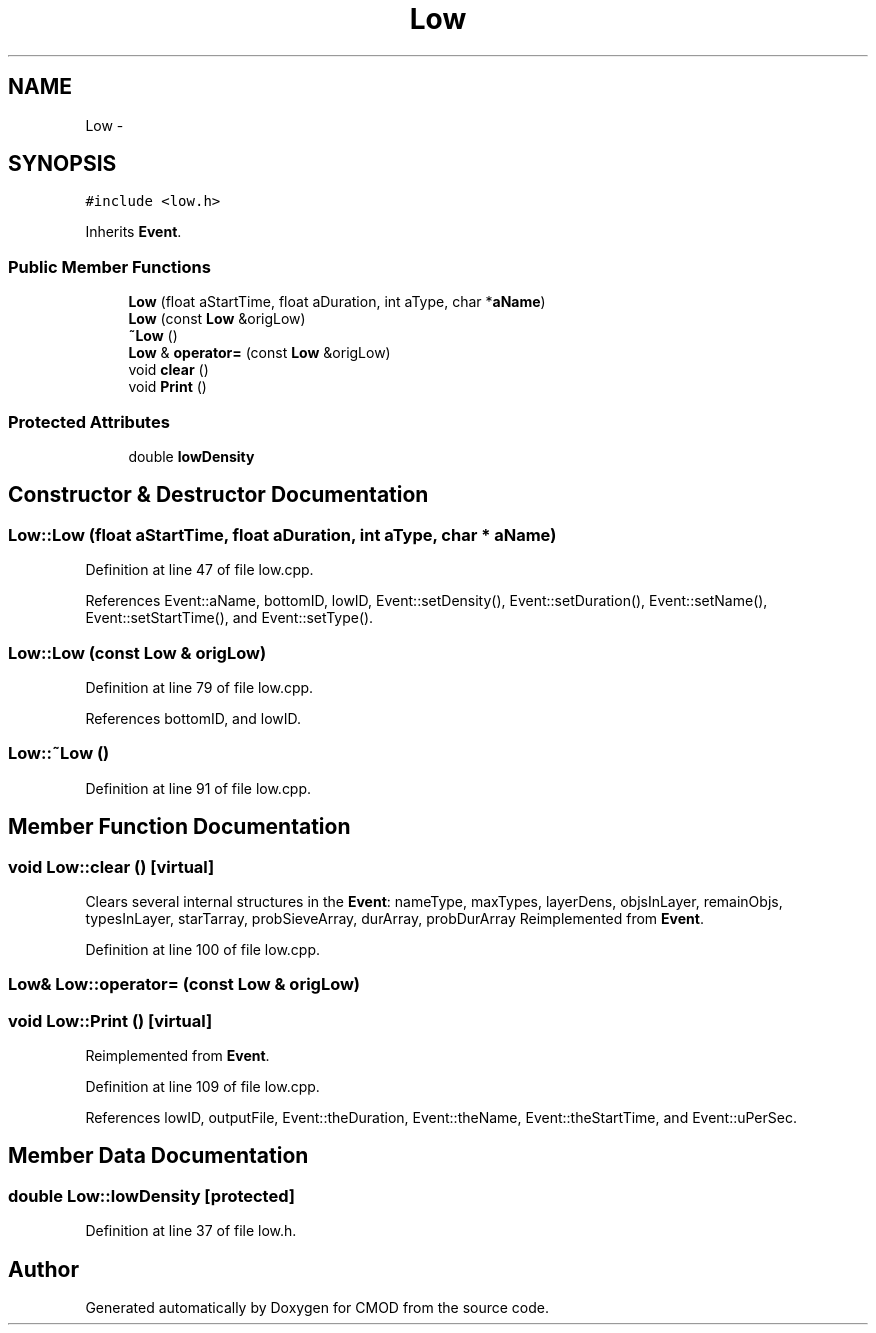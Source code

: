 .TH "Low" 3 "12 Feb 2007" "CMOD" \" -*- nroff -*-
.ad l
.nh
.SH NAME
Low \- 
.SH SYNOPSIS
.br
.PP
\fC#include <low.h>\fP
.PP
Inherits \fBEvent\fP.
.PP
.SS "Public Member Functions"

.in +1c
.ti -1c
.RI "\fBLow\fP (float aStartTime, float aDuration, int aType, char *\fBaName\fP)"
.br
.ti -1c
.RI "\fBLow\fP (const  \fBLow\fP &origLow)"
.br
.ti -1c
.RI "\fB~Low\fP ()"
.br
.ti -1c
.RI "\fBLow\fP & \fBoperator=\fP (const  \fBLow\fP &origLow)"
.br
.ti -1c
.RI "void \fBclear\fP ()"
.br
.ti -1c
.RI "void \fBPrint\fP ()"
.br
.in -1c
.SS "Protected Attributes"

.in +1c
.ti -1c
.RI "double \fBlowDensity\fP"
.br
.in -1c
.SH "Constructor & Destructor Documentation"
.PP 
.SS "Low::Low (float aStartTime, float aDuration, int aType, char * aName)"
.PP
Definition at line 47 of file low.cpp.
.PP
References Event::aName, bottomID, lowID, Event::setDensity(), Event::setDuration(), Event::setName(), Event::setStartTime(), and Event::setType().
.SS "Low::Low (const \fBLow\fP & origLow)"
.PP
Definition at line 79 of file low.cpp.
.PP
References bottomID, and lowID.
.SS "Low::~\fBLow\fP ()"
.PP
Definition at line 91 of file low.cpp.
.SH "Member Function Documentation"
.PP 
.SS "void Low::clear ()\fC [virtual]\fP"
.PP
Clears several internal structures in the \fBEvent\fP: nameType, maxTypes, layerDens, objsInLayer, remainObjs, typesInLayer, starTarray, probSieveArray, durArray, probDurArray Reimplemented from \fBEvent\fP.
.PP
Definition at line 100 of file low.cpp.
.SS "\fBLow\fP& Low::operator= (const \fBLow\fP & origLow)"
.PP
.SS "void Low::Print ()\fC [virtual]\fP"
.PP
Reimplemented from \fBEvent\fP.
.PP
Definition at line 109 of file low.cpp.
.PP
References lowID, outputFile, Event::theDuration, Event::theName, Event::theStartTime, and Event::uPerSec.
.SH "Member Data Documentation"
.PP 
.SS "double \fBLow::lowDensity\fP\fC [protected]\fP"
.PP
Definition at line 37 of file low.h.

.SH "Author"
.PP 
Generated automatically by Doxygen for CMOD from the source code.

